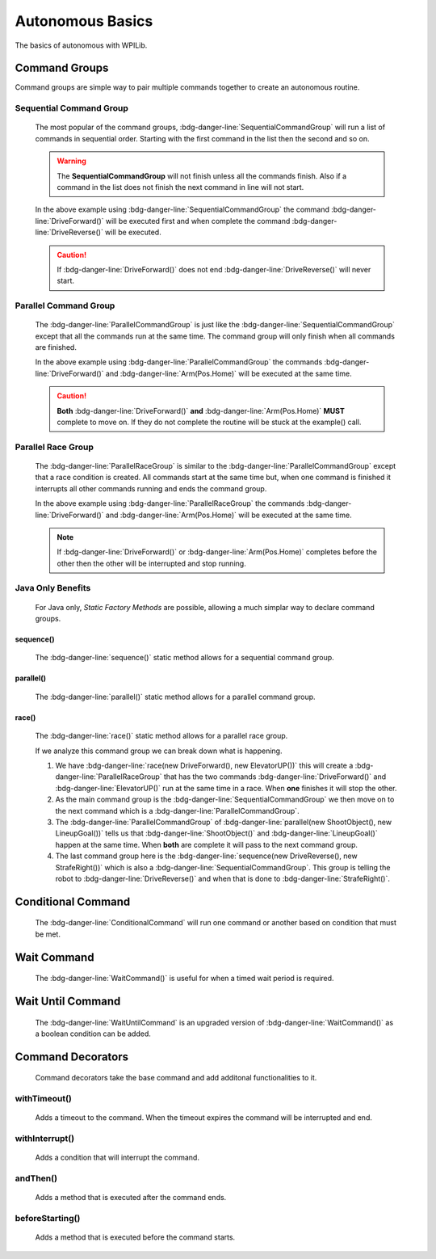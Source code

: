 Autonomous Basics
=================

The basics of autonomous with WPILib. 

Command Groups
--------------

Command groups are simple way to pair multiple commands together to create an autonomous routine. 

Sequential Command Group
^^^^^^^^^^^^^^^^^^^^^^^^

    The most popular of the command groups, :bdg-danger-line:`SequentialCommandGroup` will run a list of commands in sequential order. Starting with the first command in the list then the second and so on.

    .. warning:: The **SequentialCommandGroup** will not finish unless all the commands finish. Also if a command in the list does not finish the next command in line will not start.

    .. tabs::

        .. tab:: Java

            .. code-block:: java
                :linenos:

                import edu.wpi.first.wpilibj2.command.SequentialCommandGroup;

                public class Example extends SequentialCommandGroup
                {
                    public Example()
                    {
                        addCommands
                        (
                            //Drive Forward
                            new DriveForward(),

                            //Drive Reverse
                            new DriveReverse()
                        );
                    }
                }

        .. tab:: C++

            **Header**

            .. code-block:: c++
                :linenos:

                #prama once

                #include <frc2/command/CommandHelper.h>
                #include <frc2/command/SequentialCommandGroup.h>

                class Example
                    : public frc2::CommandHelper<frc2::SequentialCommandGroup, Example>
                {
                    public:
                        Example(void);
                };

            **Source**

            .. code-block:: c++
                :linenos:

                #include "commands/Example.h"

                Example::Example(void)
                {
                    AddCommands
                    (
                        //Drive Forward
                        DriveForward(),

                        //Drive Backwards
                        DriveReverse()
                    );
                }

    In the above example using :bdg-danger-line:`SequentialCommandGroup` the command :bdg-danger-line:`DriveForward()` will be executed first and when complete the command :bdg-danger-line:`DriveReverse()` will be executed.

    .. caution:: If :bdg-danger-line:`DriveForward()` does not end :bdg-danger-line:`DriveReverse()` will never start.

Parallel Command Group
^^^^^^^^^^^^^^^^^^^^^^

    The :bdg-danger-line:`ParallelCommandGroup` is just like the :bdg-danger-line:`SequentialCommandGroup` except that all the commands run at the same time. The command group will only finish when all commands are finished. 

    .. tabs::

        .. tab:: Java

            .. code-block:: java
                :linenos:

                import edu.wpi.first.wpilibj2.command.ParallelCommandGroup;

                public class Example extends ParallelCommandGroup
                {
                    public Example()
                    {
                        addCommands
                        (
                            //Drive Forward
                            new DriveForward(),

                            //Move Arm to Home Position
                            new Arm(Pos.Home)
                        );
                    }
                }

        .. tab:: C++ 

            **Header**

            .. code-block:: c++
                :linenos:

                #prama once

                #include <frc2/command/CommandHelper.h>
                #include <frc2/command/ParallelCommandGroup.h>

                class Example
                    : public frc2::CommandHelper<frc2::ParallelCommandGroup, Example>
                {
                    public:
                        Example(void);
                };

            **Source**

            .. code-block:: c++
                :linenos:

                #include "commands/Example.h"

                Example::Example(void)
                {
                    AddCommands
                    (
                        //Drive Forward
                        DriveForward(),

                        //Arm to Home Position
                        Arm(Pos::Home)
                    );
                }

    In the above example using :bdg-danger-line:`ParallelCommandGroup` the commands :bdg-danger-line:`DriveForward()` and :bdg-danger-line:`Arm(Pos.Home)` will be executed at the same time.

    .. caution:: **Both** :bdg-danger-line:`DriveForward()` **and** :bdg-danger-line:`Arm(Pos.Home)` **MUST** complete to move on. If they do not complete the routine will be stuck at the example() call. 

Parallel Race Group
^^^^^^^^^^^^^^^^^^^

    The :bdg-danger-line:`ParallelRaceGroup` is similar to the :bdg-danger-line:`ParallelCommandGroup` except that a race condition is created. All commands start at the same time but, when one command is finished it interrupts all other commands running and ends the command group.

    .. tabs::

        .. tab:: Java

            .. code-block:: java
                :linenos:

                import edu.wpi.first.wpilibj2.command.ParallelRaceGroup;

                public class Example extends ParallelRaceGroup
                {
                    public Example()
                    {
                        addCommands
                        (
                            //Drive Forward
                            new DriveForward(),

                            //Move Arm to Home Position
                            new Arm(Pos.Home)
                        );
                    }
                }

        .. tab:: C++ 

            **Header**

            .. code-block:: c++
                :linenos:

                #prama once

                #include <frc2/command/CommandHelper.h>
                #include <frc2/command/ParallelRaceGroup.h>

                class Example
                    : public frc2::CommandHelper<frc2::ParallelRaceGroup, Example>
                {
                    public:
                        Example(void);
                };

            **Source**

            .. code-block:: c++
                :linenos:

                #include "commands/Example.h"

                Example::Example(void)
                {
                    AddCommands
                    (
                        //Drive Forward
                        DriveForward(),

                        //Arm to Home Position
                        Arm(Pos::Home)
                    );
                }
    
    In the above example using :bdg-danger-line:`ParallelRaceGroup` the commands :bdg-danger-line:`DriveForward()` and :bdg-danger-line:`Arm(Pos.Home)` will be executed at the same time. 

    .. note:: If :bdg-danger-line:`DriveForward()` or :bdg-danger-line:`Arm(Pos.Home)` completes before the other then the other will be interrupted and stop running.

Java Only Benefits
^^^^^^^^^^^^^^^^^^

    For Java only, *Static Factory Methods* are possible, allowing a much simplar way to declare command groups.

sequence()
~~~~~~~~~~

    The :bdg-danger-line:`sequence()` static method allows for a sequential command group.

parallel()
~~~~~~~~~~

    The :bdg-danger-line:`parallel()` static method allows for a parallel command group.

race()
~~~~~~

    The :bdg-danger-line:`race()` static method allows for a parallel race group.

    .. tabs::

        .. tab:: Java

            .. code-block:: java
                :linenos:

                import edu.wpi.first.wpilibj2.command.SequentialCommandGroup;

                public class Example extends SequentialCommandGroup
                {
                    public Example()
                    {
                        addCommands
                        (
                            race(new DriveForward(), new ElevatorUP()),
                            parallel(new ShootObject(), new LineupGoal()),
                            sequence(new DriveReverse(), new StrafeRight())
                        );
                    }
                }

    If we analyze this command group we can break down what is happening. 

    1. We have :bdg-danger-line:`race(new DriveForward(), new ElevatorUP())` this will create a :bdg-danger-line:`ParallelRaceGroup` that has the two commands :bdg-danger-line:`DriveForward()` and :bdg-danger-line:`ElevatorUP()` run at the same time in a race. When **one** finishes it will stop the other.
    2. As the main command group is the :bdg-danger-line:`SequentialCommandGroup` we then move on to the next command which is a :bdg-danger-line:`ParallelCommandGroup`.
    3. The :bdg-danger-line:`ParallelCommandGroup` of :bdg-danger-line:`parallel(new ShootObject(), new LineupGoal())` tells us that :bdg-danger-line:`ShootObject()` and :bdg-danger-line:`LineupGoal()` happen at the same time. When **both** are complete it will pass to the next command group. 
    4. The last command group here is the :bdg-danger-line:`sequence(new DriveReverse(), new StrafeRight())` which is also a :bdg-danger-line:`SequentialCommandGroup`. This group is telling the robot to :bdg-danger-line:`DriveReverse()` and when that is done to :bdg-danger-line:`StrafeRight()`. 

Conditional Command
-------------------

    The :bdg-danger-line:`ConditionalCommand` will run one command or another based on condition that must be met.

    .. tabs::

        .. tab:: Java

            .. code-block:: java
                :linenos:

                // Base parameters
                new ConditionalCommand(trueCommand, falseCommand, boolean condition);

                // Use case
                new ConditionalCommand(new DriveForward(), new DriveReverse(), isLimitHit());

        .. tab:: C++

            .. code-block:: c++
                :linenos:

                frc2::ConditionalCommand(trueCommand, falseCommand, [&limit] {return isLimitHit();});

Wait Command
------------

    The :bdg-danger-line:`WaitCommand()` is useful for when a timed wait period is required.

    .. tabs::

        .. tab:: Java

            .. code-block:: java
                :linenos:

                // Waits 10 seconds
                new WaitCommand(10);

        .. tab:: C++

            .. code-block:: c++
                :linenos:

                // Waits 10 seconds
                frc2::WaitCommand(10.0_s);

Wait Until Command
------------------

    The :bdg-danger-line:`WaitUntilCommand` is an upgraded version of :bdg-danger-line:`WaitCommand()` as a boolean condition can be added.

    .. tabs::

        .. tab:: Java

            .. code-block:: java
                :linenos:

                // Waits 10 seconds
                new WaitUntilCommand(10);

                // Waits for limit switch to be true
                new WaitUntilCommand(isLimitHit());

        .. tab:: C++

            .. code-block:: c++
                :linenos:

                // Waits 10 seconds
                frc2::WaitUntilCommand(10.0_s);

                // Waits for limit switch to be true
                frc2.WaitUntilCommand([&Limit] {return isLimitHit();});

Command Decorators
------------------

    Command decorators take the base command and add additonal functionalities to it.

withTimeout()
^^^^^^^^^^^^^

    Adds a timeout to the command. When the timeout expires the command will be interrupted and end.

    .. tabs::

        .. tab:: Java

            .. code-block:: java
                :linenos:

                // Add a 10 second timeout
                new command.withTimeout(10);

        .. tab:: C++

            .. code-block:: c++
                :linenos:

                // Add a 10 second timeout
                command.WithTimeout(10.0_s);

withInterrupt()
^^^^^^^^^^^^^^^

    Adds a condition that will interrupt the command.

    .. tabs::

        .. tab:: Java

            .. code-block:: java
                :linenos:

                new command.withInterrupt(isLimitHit());

        .. tab:: C++

            .. code-block:: c++
                :linenos:

                command.WithInterrupt([&limit]{return isLimitHit();});

andThen()
^^^^^^^^^

    Adds a method that is executed after the command ends.

    .. tabs::

        .. tab:: Java

            .. code-block:: java
                :linenos:

                new command.andThen(() -> System.out.println("Command Finished"););

        .. tab:: C++

            .. code-block:: c++
                :linenos:

                command.AndThen([] {std::cout<<"Command Finished";});

beforeStarting()
^^^^^^^^^^^^^^^^

    Adds a method that is executed before the command starts.

    .. tabs::

        .. tab:: Java

            .. code-block:: java
                :linenos:

                new command.beforeStarting(() -> System.out.println("Command Starting"););

        .. tab:: C++

            .. code-block:: c++
                :linenos:

                command.BeforeStarting([] {std::cout<<"Command Starting"});


